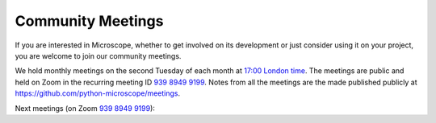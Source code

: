 .. Copyright (C) 2022 David Miguel Susano Pinto <david.pinto@bioch.ox.ac.uk>

   This work is licensed under the Creative Commons
   Attribution-ShareAlike 4.0 International License.  To view a copy of
   this license, visit http://creativecommons.org/licenses/by-sa/4.0/.

Community Meetings
******************

If you are interested in Microscope, whether to get involved on its
development or just consider using it on your project, you are welcome
to join our community meetings.

We hold monthly meetings on the second Tuesday of each month at `17:00
London time
<https://savvytime.com/converter/united-kingdom-london>`__.  The
meetings are public and held on Zoom in the recurring meeting ID `939
8949 9199 <https://zoom.us/j/93989499199>`__.  Notes from all the
meetings are the made published publicly at
`https://github.com/python-microscope/meetings
<https://github.com/python-microscope/meetings>`__.

Next meetings (on Zoom `939 8949 9199 <https://zoom.us/j/93989499199>`__):

.. raw:: html

    <ul id="upcoming-meetings" class="simple">
    </ul>
    <noscript>
        <p>
            Javascript is used here to list the upcoming meeting days
            and times on your current timezone.  Javascript is either
            disabled or not supported in your browser.  Either way, we
            assume you're capable to calculate that yourself.
        </p>
    </noscript>
    <script>
        // 'upcoming_meetings_str' is defined in
        // '_themes/microscope/static/microscope.js_t'
        const ul = document.querySelector("ul#upcoming-meetings");
        for (let upcoming_meeting of upcoming_meetings_str()) {
            const li = document.createElement("li");
            li.appendChild(document.createTextNode(upcoming_meeting));
            ul.appendChild(li);
        }
    </script>
